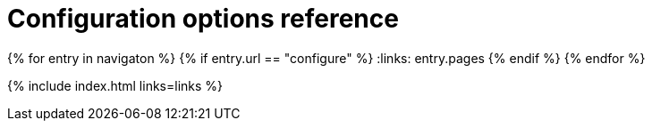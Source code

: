 = Configuration options reference
:description: TinyMCE is not only the most advanced rich text editor it's also the most customizable.
:description_short: The most customizable rich text editor.
:title_nav: Configuration reference
:type: folder

:navigaton: site.data.nav
{% for entry in navigaton %}
  {% if entry.url == "configure" %}
    :links: entry.pages
  {% endif %}
{% endfor %}

{% include index.html links=links %}
